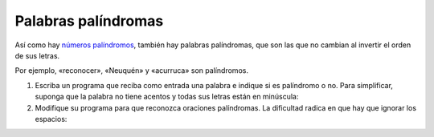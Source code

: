 Palabras palíndromas
====================

Así como hay `números palíndromos`_,
también hay palabras palíndromas,
que son las que no cambian
al invertir el orden de sus letras.

.. _números palíndromos: es-numero-palindromo.html

Por ejemplo, «reconocer», «Neuquén» y «acurruca» son palíndromos.

1. Escriba un programa que reciba como entrada una palabra
   e indique si es palíndromo o no.
   Para simplificar, suponga que la palabra no tiene acentos
   y todas sus letras están en minúscula:

   .. testcase::

       Ingrese palabra: `sometemos`
       Es palindromo

   .. testcase::

       Ingrese palabra: `rascar`
       No es palindromo

2. Modifique su programa para que reconozca oraciones palíndromas.
   La dificultad radica en que hay que ignorar los espacios:

   .. testcase::

       Ingrese oracion: `dabale arroz a la zorra el abad`
       Es palindromo

   .. testcase::

       Ingrese oracion: `eva usaba rimel y le miraba suave`
       Es palindromo

   .. testcase::

       Ingrese oracion: `puro chile es tu cielo azulado`
       No es palindromo

